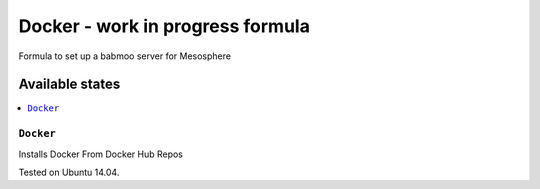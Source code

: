 =========
Docker - work in progress formula
=========

Formula to set up a babmoo server for Mesosphere

Available states
================

.. contents::
    :local:

``Docker``
-------------

Installs Docker From Docker Hub Repos

Tested on Ubuntu 14.04.
